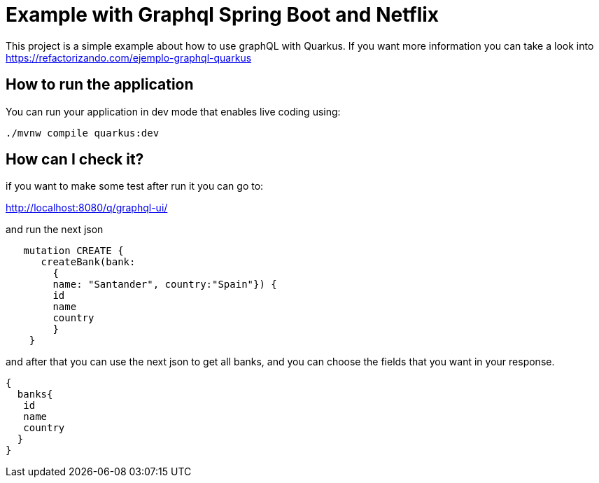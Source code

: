 # Example with Graphql Spring Boot and Netflix


This project is a simple example about how to use graphQL with Quarkus.
If you want more information you can take a look into https://refactorizando.com/ejemplo-graphql-quarkus

## How to run the application

You can run your application in dev mode that enables live coding using:
```shell script
./mvnw compile quarkus:dev
```


## How can I check it?
if you want to make some test after run it you can go to:

http://localhost:8080/q/graphql-ui/

and run the next json

```shell script
   mutation CREATE {
      createBank(bank:
        {
        name: "Santander", country:"Spain"}) {
        id
        name
        country
        }
    }
```
and after that you can use the next json to get all banks, and you can choose the fields that you want in your response.

```shell script

{
  banks{
   id
   name
   country
  }
}
```